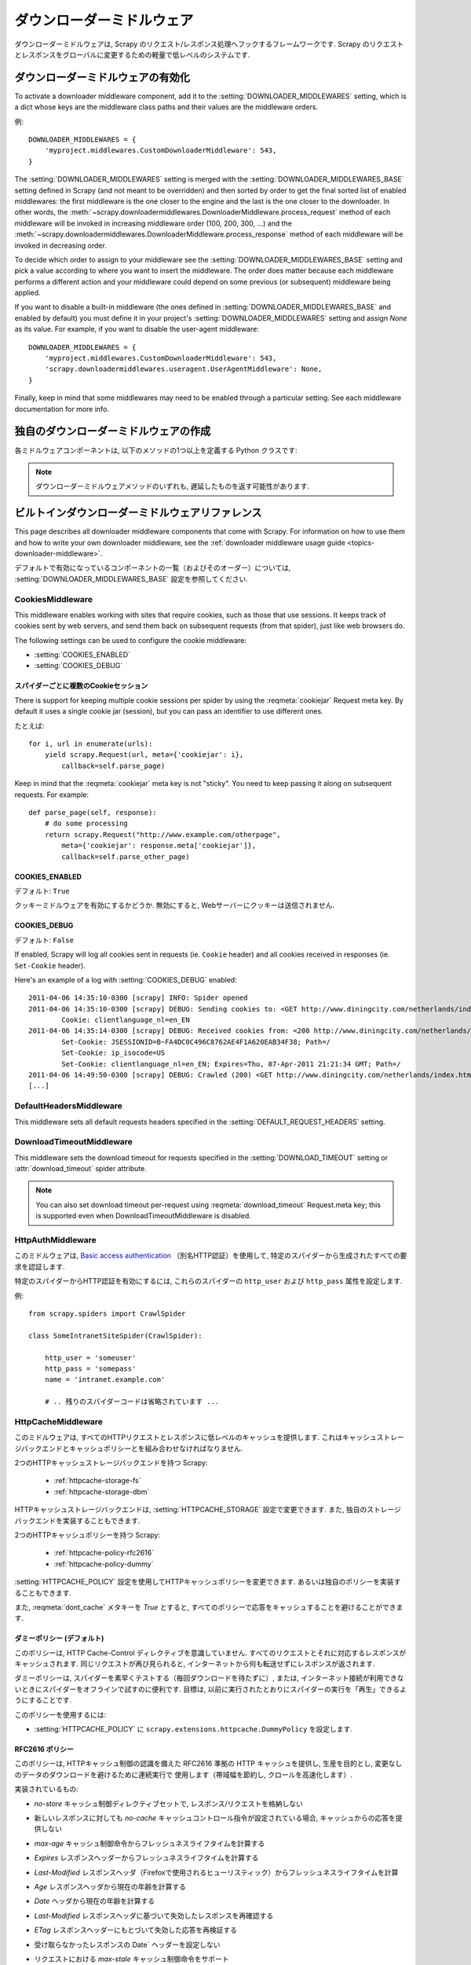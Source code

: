 .. _topics-downloader-middleware:

=====================
ダウンローダーミドルウェア
=====================

ダウンローダーミドルウェアは, Scrapy のリクエスト/レスポンス処理へフックするフレームワークです.  
Scrapy のリクエストとレスポンスをグローバルに変更するための軽量で低レベルのシステムです.

.. _topics-downloader-middleware-setting:

ダウンローダーミドルウェアの有効化
==================================

To activate a downloader middleware component, add it to the
:setting:`DOWNLOADER_MIDDLEWARES` setting, which is a dict whose keys are the
middleware class paths and their values are the middleware orders.

例::

    DOWNLOADER_MIDDLEWARES = {
        'myproject.middlewares.CustomDownloaderMiddleware': 543,
    }

The :setting:`DOWNLOADER_MIDDLEWARES` setting is merged with the
:setting:`DOWNLOADER_MIDDLEWARES_BASE` setting defined in Scrapy (and not meant
to be overridden) and then sorted by order to get the final sorted list of
enabled middlewares: the first middleware is the one closer to the engine and
the last is the one closer to the downloader. In other words,
the :meth:`~scrapy.downloadermiddlewares.DownloaderMiddleware.process_request`
method of each middleware will be invoked in increasing
middleware order (100, 200, 300, ...) and the :meth:`~scrapy.downloadermiddlewares.DownloaderMiddleware.process_response` method
of each middleware will be invoked in decreasing order.

To decide which order to assign to your middleware see the
:setting:`DOWNLOADER_MIDDLEWARES_BASE` setting and pick a value according to
where you want to insert the middleware. The order does matter because each
middleware performs a different action and your middleware could depend on some
previous (or subsequent) middleware being applied.

If you want to disable a built-in middleware (the ones defined in
:setting:`DOWNLOADER_MIDDLEWARES_BASE` and enabled by default) you must define it
in your project's :setting:`DOWNLOADER_MIDDLEWARES` setting and assign `None`
as its value.  For example, if you want to disable the user-agent middleware::

    DOWNLOADER_MIDDLEWARES = {
        'myproject.middlewares.CustomDownloaderMiddleware': 543,
        'scrapy.downloadermiddlewares.useragent.UserAgentMiddleware': None,
    }

Finally, keep in mind that some middlewares may need to be enabled through a
particular setting. See each middleware documentation for more info.

独自のダウンローダーミドルウェアの作成
======================================

各ミドルウェアコンポーネントは, 以下のメソッドの1つ以上を定義する Python クラスです:

.. module:: scrapy.downloadermiddlewares

.. class:: DownloaderMiddleware

   .. note::  ダウンローダーミドルウェアメソッドのいずれも, 遅延したものを返す可能性があります.

   .. method:: process_request(request, spider)

      This method is called for each request that goes through the download
      middleware.

      :meth:`process_request` should either: return ``None``, return a
      :class:`~scrapy.http.Response` object, return a :class:`~scrapy.http.Request`
      object, or raise :exc:`~scrapy.exceptions.IgnoreRequest`.

      If it returns ``None``, Scrapy will continue processing this request, executing all
      other middlewares until, finally, the appropriate downloader handler is called
      the request performed (and its response downloaded).

      If it returns a :class:`~scrapy.http.Response` object, Scrapy won't bother
      calling *any* other :meth:`process_request` or :meth:`process_exception` methods,
      or the appropriate download function; it'll return that response. The :meth:`process_response`
      methods of installed middleware is always called on every response.

      If it returns a :class:`~scrapy.http.Request` object, Scrapy will stop calling
      process_request methods and reschedule the returned request. Once the newly returned
      request is performed, the appropriate middleware chain will be called on
      the downloaded response.

      If it raises an :exc:`~scrapy.exceptions.IgnoreRequest` exception, the
      :meth:`process_exception` methods of installed downloader middleware will be called.
      If none of them handle the exception, the errback function of the request
      (``Request.errback``) is called. If no code handles the raised exception, it is
      ignored and not logged (unlike other exceptions).

      :param request: the request being processed
      :type request: :class:`~scrapy.http.Request` object

      :param spider: the spider for which this request is intended
      :type spider: :class:`~scrapy.spiders.Spider` object

   .. method:: process_response(request, response, spider)

      :meth:`process_response` should either: return a :class:`~scrapy.http.Response`
      object, return a :class:`~scrapy.http.Request` object or
      raise a :exc:`~scrapy.exceptions.IgnoreRequest` exception.

      If it returns a :class:`~scrapy.http.Response` (it could be the same given
      response, or a brand-new one), that response will continue to be processed
      with the :meth:`process_response` of the next middleware in the chain.

      If it returns a :class:`~scrapy.http.Request` object, the middleware chain is
      halted and the returned request is rescheduled to be downloaded in the future.
      This is the same behavior as if a request is returned from :meth:`process_request`.

      If it raises an :exc:`~scrapy.exceptions.IgnoreRequest` exception, the errback
      function of the request (``Request.errback``) is called. If no code handles the raised
      exception, it is ignored and not logged (unlike other exceptions).

      :param request: the request that originated the response
      :type request: is a :class:`~scrapy.http.Request` object

      :param response: the response being processed
      :type response: :class:`~scrapy.http.Response` object

      :param spider: the spider for which this response is intended
      :type spider: :class:`~scrapy.spiders.Spider` object

   .. method:: process_exception(request, exception, spider)

      Scrapy calls :meth:`process_exception` when a download handler
      or a :meth:`process_request` (from a downloader middleware) raises an
      exception (including an :exc:`~scrapy.exceptions.IgnoreRequest` exception)

      :meth:`process_exception` should return: either ``None``,
      a :class:`~scrapy.http.Response` object, or a :class:`~scrapy.http.Request` object.

      If it returns ``None``, Scrapy will continue processing this exception,
      executing any other :meth:`process_exception` methods of installed middleware,
      until no middleware is left and the default exception handling kicks in.

      If it returns a :class:`~scrapy.http.Response` object, the :meth:`process_response`
      method chain of installed middleware is started, and Scrapy won't bother calling
      any other :meth:`process_exception` methods of middleware.

      If it returns a :class:`~scrapy.http.Request` object, the returned request is
      rescheduled to be downloaded in the future. This stops the execution of
      :meth:`process_exception` methods of the middleware the same as returning a
      response would.

      :param request: the request that generated the exception
      :type request: is a :class:`~scrapy.http.Request` object

      :param exception: the raised exception
      :type exception: an ``Exception`` object

      :param spider: the spider for which this request is intended
      :type spider: :class:`~scrapy.spiders.Spider` object

.. _topics-downloader-middleware-ref:

ビルトインダウンローダーミドルウェアリファレンス
========================================

This page describes all downloader middleware components that come with
Scrapy. For information on how to use them and how to write your own downloader
middleware, see the :ref:`downloader middleware usage guide
<topics-downloader-middleware>`.

デフォルトで有効になっているコンポーネントの一覧（およびそのオーダー）については, 
:setting:`DOWNLOADER_MIDDLEWARES_BASE` 設定を参照してください.

.. _cookies-mw:

CookiesMiddleware
-----------------

.. module:: scrapy.downloadermiddlewares.cookies
   :synopsis: Cookies Downloader Middleware

.. class:: CookiesMiddleware

   This middleware enables working with sites that require cookies, such as
   those that use sessions. It keeps track of cookies sent by web servers, and
   send them back on subsequent requests (from that spider), just like web
   browsers do.

The following settings can be used to configure the cookie middleware:

* :setting:`COOKIES_ENABLED`
* :setting:`COOKIES_DEBUG`

.. reqmeta:: cookiejar

スパイダーごとに複数のCookieセッション
~~~~~~~~~~~~~~~~~~~~~~~~~~~~~~~~~~~

.. versionadded:: 0.15

There is support for keeping multiple cookie sessions per spider by using the
:reqmeta:`cookiejar` Request meta key. By default it uses a single cookie jar
(session), but you can pass an identifier to use different ones.

たとえば::

    for i, url in enumerate(urls):
        yield scrapy.Request(url, meta={'cookiejar': i},
            callback=self.parse_page)

Keep in mind that the :reqmeta:`cookiejar` meta key is not "sticky". You need to keep
passing it along on subsequent requests. For example::

    def parse_page(self, response):
        # do some processing
        return scrapy.Request("http://www.example.com/otherpage",
            meta={'cookiejar': response.meta['cookiejar']},
            callback=self.parse_other_page)

.. setting:: COOKIES_ENABLED

COOKIES_ENABLED
~~~~~~~~~~~~~~~

デフォルト: ``True``

クッキーミドルウェアを有効にするかどうか. 無効にすると, Webサーバーにクッキーは送信されません.

.. setting:: COOKIES_DEBUG

COOKIES_DEBUG
~~~~~~~~~~~~~

デフォルト: ``False``

If enabled, Scrapy will log all cookies sent in requests (ie. ``Cookie``
header) and all cookies received in responses (ie. ``Set-Cookie`` header).

Here's an example of a log with :setting:`COOKIES_DEBUG` enabled::

    2011-04-06 14:35:10-0300 [scrapy] INFO: Spider opened
    2011-04-06 14:35:10-0300 [scrapy] DEBUG: Sending cookies to: <GET http://www.diningcity.com/netherlands/index.html>
            Cookie: clientlanguage_nl=en_EN
    2011-04-06 14:35:14-0300 [scrapy] DEBUG: Received cookies from: <200 http://www.diningcity.com/netherlands/index.html>
            Set-Cookie: JSESSIONID=B~FA4DC0C496C8762AE4F1A620EAB34F38; Path=/
            Set-Cookie: ip_isocode=US
            Set-Cookie: clientlanguage_nl=en_EN; Expires=Thu, 07-Apr-2011 21:21:34 GMT; Path=/
    2011-04-06 14:49:50-0300 [scrapy] DEBUG: Crawled (200) <GET http://www.diningcity.com/netherlands/index.html> (referer: None)
    [...]


DefaultHeadersMiddleware
------------------------

.. module:: scrapy.downloadermiddlewares.defaultheaders
   :synopsis: Default Headers Downloader Middleware

.. class:: DefaultHeadersMiddleware

    This middleware sets all default requests headers specified in the
    :setting:`DEFAULT_REQUEST_HEADERS` setting.

DownloadTimeoutMiddleware
-------------------------

.. module:: scrapy.downloadermiddlewares.downloadtimeout
   :synopsis: Download timeout middleware

.. class:: DownloadTimeoutMiddleware

    This middleware sets the download timeout for requests specified in the
    :setting:`DOWNLOAD_TIMEOUT` setting or :attr:`download_timeout`
    spider attribute.

.. note::

    You can also set download timeout per-request using
    :reqmeta:`download_timeout` Request.meta key; this is supported
    even when DownloadTimeoutMiddleware is disabled.

HttpAuthMiddleware
------------------

.. module:: scrapy.downloadermiddlewares.httpauth
   :synopsis: HTTP Auth downloader middleware

.. class:: HttpAuthMiddleware

    このミドルウェアは,  `Basic access authentication`_ 
    （別名HTTP認証）を使用して, 特定のスパイダーから生成されたすべての要求を認証します.

    特定のスパイダーからHTTP認証を有効にするには, これらのスパイダーの ``http_user`` 
    および ``http_pass`` 属性を設定します.

    例::

        from scrapy.spiders import CrawlSpider

        class SomeIntranetSiteSpider(CrawlSpider):

            http_user = 'someuser'
            http_pass = 'somepass'
            name = 'intranet.example.com'

            # .. 残りのスパイダーコードは省略されています ...

.. _Basic access authentication: https://en.wikipedia.org/wiki/Basic_access_authentication


HttpCacheMiddleware
-------------------

.. module:: scrapy.downloadermiddlewares.httpcache
   :synopsis: HTTP Cache downloader middleware

.. class:: HttpCacheMiddleware

    このミドルウェアは, すべてのHTTPリクエストとレスポンスに低レベルのキャッシュを提供します.
    これはキャッシュストレージバックエンドとキャッシュポリシーとを組み合わせなければなりません.

    2つのHTTPキャッシュストレージバックエンドを持つ Scrapy:

        * :ref:`httpcache-storage-fs`
        * :ref:`httpcache-storage-dbm`

    HTTPキャッシュストレージバックエンドは,  :setting:`HTTPCACHE_STORAGE`
    設定で変更できます. また, 独自のストレージバックエンドを実装することもできます.

    2つのHTTPキャッシュポリシーを持つ Scrapy:

        * :ref:`httpcache-policy-rfc2616`
        * :ref:`httpcache-policy-dummy`

    :setting:`HTTPCACHE_POLICY` 
    設定を使用してHTTPキャッシュポリシーを変更できます. あるいは独自のポリシーを実装することもできます.

    .. reqmeta:: dont_cache

    また,  :reqmeta:`dont_cache` メタキーを `True` とすると, すべてのポリシーで応答をキャッシュすることを避けることができます.

.. _httpcache-policy-dummy:

ダミーポリシー (デフォルト)
~~~~~~~~~~~~~~~~~~~~~~

このポリシーは, HTTP Cache-Control ディレクティブを意識していません. 
すべてのリクエストとそれに対応するレスポンスがキャッシュされます. 
同じリクエストが再び見られると, インターネットから何も転送せずにレスポンスが返されます.

ダミーポリシーは, スパイダーを素早くテストする（毎回ダウンロードを待たずに）, 
または, インターネット接続が利用できないときにスパイダーをオフラインで試すのに便利です. 
目標は, 以前に実行されたとおりにスパイダーの実行を「再生」できるようにすることです.

このポリシーを使用するには:

* :setting:`HTTPCACHE_POLICY` に ``scrapy.extensions.httpcache.DummyPolicy`` を設定します. 

.. _httpcache-policy-rfc2616:

RFC2616 ポリシー
~~~~~~~~~~~~~~

このポリシーは, HTTPキャッシュ制御の認識を備えた RFC2616 準拠の HTTP キャッシュを提供し, 
生産を目的とし, 変更なしのデータのダウンロードを避けるために連続実行で
使用します（帯域幅を節約し, クロールを高速化します）.

実装されているもの:

* `no-store` キャッシュ制御ディレクティブセットで, レスポンス/リクエストを格納しない
* 新しいレスポンスに対しても `no-cache` キャッシュコントロール指令が設定されている場合, キャッシュからの応答を提供しない
* `max-age` キャッシュ制御命令からフレッシュネスライフタイムを計算する
* `Expires` レスポンスヘッダーからフレッシュネスライフタイムを計算する
* `Last-Modified` レスポンスヘッダ（Firefoxで使用されるヒューリスティック）からフレッシュネスライフタイムを計算
* `Age` レスポンスヘッダから現在の年齢を計算する
* `Date` ヘッダから現在の年齢を計算する
* `Last-Modified` レスポンスヘッダに基づいて失効したレスポンスを再確認する
* `ETag` レスポンスヘッダーにもとづいて失効した応答を再検証する
* 受け取らなかったレスポンスの Date` ヘッダーを設定しない
* リクエストにおける `max-stale` キャッシュ制御命令をサポート

  これにより, スパイダーを完全なRFC2616キャッシュポリシーで構成することができますが, 
  HTTP仕様に準拠したままで, リクエストごとに再検証は行われません.

  例:

  `Cache-Control: max-stale=600` を追加して, 
  有効期限を超過したリクエストを600秒以下で受け入れるようにヘッダーに要求します.

  参照: RFC2616, 14.9.3

何が無くなったか:

* `Pragma: no-cache` サポート https://www.w3.org/Protocols/rfc2616/rfc2616-sec14.html#sec14.9.1
* `Vary` ヘッダーサポート https://www.w3.org/Protocols/rfc2616/rfc2616-sec13.html#sec13.6
* 更新または削除後の無効化 https://www.w3.org/Protocols/rfc2616/rfc2616-sec13.html#sec13.10
* ... おそらく他にも ..

このポリシーを使用するには:

* :setting:`HTTPCACHE_POLICY` に ``scrapy.extensions.httpcache.RFC2616Policy`` を設定します. 

.. _httpcache-storage-fs:

ファイルシステムストレージバックエンド (デフォルト)
~~~~~~~~~~~~~~~~~~~~~~~~~~~~~~~~~~~~

ファイルシステムストレージバックエンドは, HTTPキャッシュミドルウェアで使用できます.

このストレージバックエンドを使用するには:

* :setting:`HTTPCACHE_STORAGE` に ``scrapy.extensions.httpcache.FilesystemCacheStorage`` を設定します. 

各 request/response のペアは, 次のファイルを含む別のディレクトリに格納されます:

 * ``request_body`` - the plain request body
 * ``request_headers`` - the request headers (in raw HTTP format)
 * ``response_body`` - the plain response body
 * ``response_headers`` - the request headers (in raw HTTP format)
 * ``meta`` - some metadata of this cache resource in Python ``repr()`` format
   (grep-friendly format)
 * ``pickled_meta`` - the same metadata in ``meta`` but pickled for more
   efficient deserialization

ディレクトリ名はリクエストフィンガープリント ( ``scrapy.utils.request.fingerprint`` を参照)から作成され, 
1つのレベルのサブディレクトリが, 同じディレクトリにあまりにも多くのファイルを作成することを
避けるために使用されます（多くのファイルシステムでは非効率的です）::

   /path/to/cache/dir/example.com/72/72811f648e718090f041317756c03adb0ada46c7

.. _httpcache-storage-dbm:

DBM ストレージバックエンド
~~~~~~~~~~~~~~~~~~~

.. versionadded:: 0.13

DBM_ ストレージバックエンドは, HTTPキャッシュミドルウェアでも使用できます.

デフォルトでは,  anydbm_ モジュールを使用しますが, 
:setting:`HTTPCACHE_DBM_MODULE` 設定で変更することができます.

このストレージバックエンドを使用するには:

* :setting:`HTTPCACHE_STORAGE` に ``scrapy.extensions.httpcache.DbmCacheStorage`` を設定します. 

.. _httpcache-storage-leveldb:

LevelDB ストレージバックエンド
~~~~~~~~~~~~~~~~~~~~~~~

.. versionadded:: 0.23

LevelDB_ ストレージバックエンドは, HTTPキャッシュミドルウェアでも使用できます.

このバックエンドは開発プロセスにはお勧めできません. 
これは, 同時に1つのプロセスしか LevelDB データベースにアクセスできないためです. 
そのため, 同じスパイダーに対して並列に Scrapy シェルを開くことはできません.

このストレージバックエンドを使用するには:

* ``scrapy.extensions.httpcache.LeveldbCacheStorage`` に :setting:`HTTPCACHE_STORAGE` を設定します
* ``pip install leveldb`` のようにして,  `LevelDB の Python バインディング`_ をインストールします

.. _LevelDB: https://github.com/google/leveldb
.. _LevelDB の Python バインディング: https://pypi.python.org/pypi/leveldb


HTTPCache middleware 設定
~~~~~~~~~~~~~~~~~~~~~~~~~~~~~

:class:`HttpCacheMiddleware` は, 次の設定で構成されています:

.. setting:: HTTPCACHE_ENABLED

HTTPCACHE_ENABLED
^^^^^^^^^^^^^^^^^

.. versionadded:: 0.11

デフォルト: ``False``

HTTPキャッシュを有効にするかどうか.

.. versionchanged:: 0.11
   0.11 より前では, キャッシュを有効にするために :setting:`HTTPCACHE_DIR` が使用されていました.

.. setting:: HTTPCACHE_EXPIRATION_SECS

HTTPCACHE_EXPIRATION_SECS
^^^^^^^^^^^^^^^^^^^^^^^^^

デフォルト: ``0``

キャッシュされた要求の有効期限（秒単位）.

この時間より古いキャッシュされたリクエストは再ダウンロードされます.  
0の場合, キャッシュされた要求は期限切れになりません.

.. versionchanged:: 0.11
   0.11 より前では, ゼロはキャッシュされた要求が常に期限切れになることを意味しました.

.. setting:: HTTPCACHE_DIR

HTTPCACHE_DIR
^^^^^^^^^^^^^

デフォルト: ``'httpcache'``

（低レベル）HTTPキャッシュを格納するために使用するディレクトリ. 
空の場合, HTTPキャッシュは無効になります. 
相対パスが指定されている場合は, プロジェクトデータディレクトリに対して相対パスが使用されます. 
詳細は,  :ref:`topics-project-structure` を参照してください.

.. setting:: HTTPCACHE_IGNORE_HTTP_CODES

HTTPCACHE_IGNORE_HTTP_CODES
^^^^^^^^^^^^^^^^^^^^^^^^^^^

.. versionadded:: 0.10

デフォルト: ``[]``

キャッシュしないレスポンスの HTTP コード.

.. setting:: HTTPCACHE_IGNORE_MISSING

HTTPCACHE_IGNORE_MISSING
^^^^^^^^^^^^^^^^^^^^^^^^

デフォルト: ``False``

有効にすると, キャッシュにないリクエストはダウンロードされずに無視されます.

.. setting:: HTTPCACHE_IGNORE_SCHEMES

HTTPCACHE_IGNORE_SCHEMES
^^^^^^^^^^^^^^^^^^^^^^^^

.. versionadded:: 0.10

デフォルト: ``['file']``

キャッシュしないレスポンスのURIスキーム.

.. setting:: HTTPCACHE_STORAGE

HTTPCACHE_STORAGE
^^^^^^^^^^^^^^^^^

デフォルト: ``'scrapy.extensions.httpcache.FilesystemCacheStorage'``

キャッシュストレージバックエンドを実装するクラス.

.. setting:: HTTPCACHE_DBM_MODULE

HTTPCACHE_DBM_MODULE
^^^^^^^^^^^^^^^^^^^^

.. versionadded:: 0.13

デフォルト: ``'anydbm'``

:ref:`DBMストレージバックエンド <httpcache-storage-dbm>` で使用するデータベースモジュール. 
この設定は, DBMバックエンド特有です.

.. setting:: HTTPCACHE_POLICY

HTTPCACHE_POLICY
^^^^^^^^^^^^^^^^

.. versionadded:: 0.18

デフォルト: ``'scrapy.extensions.httpcache.DummyPolicy'``

キャッシュポリシーを実装するクラス.

.. setting:: HTTPCACHE_GZIP

HTTPCACHE_GZIP
^^^^^^^^^^^^^^

.. versionadded:: 1.0

デフォルト: ``False``

有効にすると, キャッシュされたすべてのデータがgzipで圧縮されます. この設定はファイルシステムのバックエンド特有です.

.. setting:: HTTPCACHE_ALWAYS_STORE

HTTPCACHE_ALWAYS_STORE
^^^^^^^^^^^^^^^^^^^^^^

.. versionadded:: 1.1

デフォルト: ``False``

有効にすると, 無条件にページをキャッシュします.

スパイダーは,  `Cache-Control: max-stale` などを将来使用するために, 
すべてのレスポンスをキャッシュで利用できるようにすることができます. 
DummyPolicy はすべてのレスポンスをキャッシュしますが, 
それを再検証することはありません. 
また, 別のポリシーが望ましい場合もあります.

この設定は, 依然として `Cache-Control: no-store` ディレクティブを尊重します.
必要がない場合は, キャッシュミドルウェアにフィードしたレスポンスの Cache-Control ヘッダーから 
`no-store` を除外します.

.. setting:: HTTPCACHE_IGNORE_RESPONSE_CACHE_CONTROLS

HTTPCACHE_IGNORE_RESPONSE_CACHE_CONTROLS
^^^^^^^^^^^^^^^^^^^^^^^^^^^^^^^^^^^^^^^^

.. versionadded:: 1.1

デフォルト: ``[]``

無視されるレスポンスのキャッシュ制御ディレクティブのリスト.

サイトはしばしば "no-store", "no-cache", "must-revalidate", などを設定しますが, 
スパイダーがそれらのディレクティブを尊重するならば生成できるトラフィックで動揺します. 
これにより, クロールしているサイトの重要でないことがわかっている 
Cache-Control ディレクティブを選択的に無視することができます.

スパイダーは実際に Cache-Control ディレクティブを必要としない限り, 
Cache-Control ディレクティブを発行しないので, リクエスト内のディレクティブはフィルタリングされません.

HttpCompressionMiddleware
-------------------------

.. module:: scrapy.downloadermiddlewares.httpcompression
   :synopsis: Http Compression Middleware

.. class:: HttpCompressionMiddleware

   このミドルウェアは, 圧縮された（gzip, deflate）トラフィックをWebサイトから送受信できるようにします.

HttpCompressionMiddleware 設定
~~~~~~~~~~~~~~~~~~~~~~~~~~~~~~~~~~

.. setting:: COMPRESSION_ENABLED

COMPRESSION_ENABLED
^^^^^^^^^^^^^^^^^^^

デフォルト: ``True``

HttpCompressionMiddleware を有効にするかどうか.


HttpProxyMiddleware
-------------------

.. module:: scrapy.downloadermiddlewares.httpproxy
   :synopsis: Http Proxy Middleware

.. versionadded:: 0.8

.. reqmeta:: proxy

.. class:: HttpProxyMiddleware

   This middleware sets the HTTP proxy to use for requests, by setting the
   ``proxy`` meta value for :class:`~scrapy.http.Request` objects.

   Like the Python standard library modules `urllib`_ and `urllib2`_, it obeys
   the following environment variables:

   * ``http_proxy``
   * ``https_proxy``
   * ``no_proxy``

   You can also set the meta key ``proxy`` per-request, to a value like
   ``http://some_proxy_server:port``.

.. _urllib: https://docs.python.org/2/library/urllib.html
.. _urllib2: https://docs.python.org/2/library/urllib2.html

RedirectMiddleware
------------------

.. module:: scrapy.downloadermiddlewares.redirect
   :synopsis: Redirection Middleware

.. class:: RedirectMiddleware

   このミドルウェアは, 応答ステータスに基づいて要求のリダイレクトを処理します.

.. reqmeta:: redirect_urls

The urls which the request goes through (while being redirected) can be found
in the ``redirect_urls`` :attr:`Request.meta <scrapy.http.Request.meta>` key.

The :class:`RedirectMiddleware` can be configured through the following
settings (see the settings documentation for more info):

* :setting:`REDIRECT_ENABLED`
* :setting:`REDIRECT_MAX_TIMES`

.. reqmeta:: dont_redirect

If :attr:`Request.meta <scrapy.http.Request.meta>` has ``dont_redirect``
key set to True, the request will be ignored by this middleware.

If you want to handle some redirect status codes in your spider, you can
specify these in the ``handle_httpstatus_list`` spider attribute.

For example, if you want the redirect middleware to ignore 301 and 302
responses (and pass them through to your spider) you can do this::

    class MySpider(CrawlSpider):
        handle_httpstatus_list = [301, 302]

The ``handle_httpstatus_list`` key of :attr:`Request.meta
<scrapy.http.Request.meta>` can also be used to specify which response codes to
allow on a per-request basis. You can also set the meta key
``handle_httpstatus_all`` to ``True`` if you want to allow any response code
for a request.


RedirectMiddleware 設定
~~~~~~~~~~~~~~~~~~~~~~~~~~~

.. setting:: REDIRECT_ENABLED

REDIRECT_ENABLED
^^^^^^^^^^^^^^^^

.. versionadded:: 0.13

デフォルト: ``True``

RedirectMiddleware を有効にするかどうか.

.. setting:: REDIRECT_MAX_TIMES

REDIRECT_MAX_TIMES
^^^^^^^^^^^^^^^^^^

デフォルト: ``20``

1回のリクエストで実行されるリダイレクトの最大数.

MetaRefreshMiddleware
---------------------

.. class:: MetaRefreshMiddleware

   このミドルウェアは, メタリフレッシュhtmlタグに基づいてリクエストのリダイレクトを処理します.

The :class:`MetaRefreshMiddleware` can be configured through the following
settings (see the settings documentation for more info):

* :setting:`METAREFRESH_ENABLED`
* :setting:`METAREFRESH_MAXDELAY`

This middleware obey :setting:`REDIRECT_MAX_TIMES` setting, :reqmeta:`dont_redirect`
and :reqmeta:`redirect_urls` request meta keys as described for :class:`RedirectMiddleware`


MetaRefreshMiddleware 設定
~~~~~~~~~~~~~~~~~~~~~~~~~~~~~~

.. setting:: METAREFRESH_ENABLED

METAREFRESH_ENABLED
^^^^^^^^^^^^^^^^^^^

.. versionadded:: 0.17

デフォルト: ``True``

MetaRefreshMiddleware を有効にするかどうか.

.. setting:: METAREFRESH_MAXDELAY

METAREFRESH_MAXDELAY
^^^^^^^^^^^^^^^^^^^^

デフォルト: ``100``

The maximum meta-refresh delay (in seconds) to follow the redirection.
Some sites use meta-refresh for redirecting to a session expired page, so we
restrict automatic redirection to the maximum delay.

RetryMiddleware
---------------

.. module:: scrapy.downloadermiddlewares.retry
   :synopsis: Retry Middleware

.. class:: RetryMiddleware

   A middleware to retry failed requests that are potentially caused by
   temporary problems such as a connection timeout or HTTP 500 error.

Failed pages are collected on the scraping process and rescheduled at the
end, once the spider has finished crawling all regular (non failed) pages.
Once there are no more failed pages to retry, this middleware sends a signal
(retry_complete), so other extensions could connect to that signal.

The :class:`RetryMiddleware` can be configured through the following
settings (see the settings documentation for more info):

* :setting:`RETRY_ENABLED`
* :setting:`RETRY_TIMES`
* :setting:`RETRY_HTTP_CODES`

.. reqmeta:: dont_retry

If :attr:`Request.meta <scrapy.http.Request.meta>` has ``dont_retry`` key
set to True, the request will be ignored by this middleware.

RetryMiddleware 設定
~~~~~~~~~~~~~~~~~~~~~~~~

.. setting:: RETRY_ENABLED

RETRY_ENABLED
^^^^^^^^^^^^^

.. versionadded:: 0.13

デフォルト: ``True``

RetryMiddleware を有効にするかどうか.

.. setting:: RETRY_TIMES

RETRY_TIMES
^^^^^^^^^^^

デフォルト: ``2``

最初のダウンロードに加えて, 再試行の最大回数.

.. setting:: RETRY_HTTP_CODES

RETRY_HTTP_CODES
^^^^^^^^^^^^^^^^

デフォルト: ``[500, 502, 503, 504, 408]``

Which HTTP response codes to retry. Other errors (DNS lookup issues,
connections lost, etc) are always retried.

In some cases you may want to add 400 to :setting:`RETRY_HTTP_CODES` because
it is a common code used to indicate server overload. It is not included by
default because HTTP specs say so.


.. _topics-dlmw-robots:

RobotsTxtMiddleware
-------------------

.. module:: scrapy.downloadermiddlewares.robotstxt
   :synopsis: robots.txt middleware

.. class:: RobotsTxtMiddleware

    This middleware filters out requests forbidden by the robots.txt exclusion
    standard.

    To make sure Scrapy respects robots.txt make sure the middleware is enabled
    and the :setting:`ROBOTSTXT_OBEY` setting is enabled.

.. reqmeta:: dont_obey_robotstxt

If :attr:`Request.meta <scrapy.http.Request.meta>` has
``dont_obey_robotstxt`` key set to True
the request will be ignored by this middleware even if
:setting:`ROBOTSTXT_OBEY` is enabled.


DownloaderStats
---------------

.. module:: scrapy.downloadermiddlewares.stats
   :synopsis: Downloader Stats Middleware

.. class:: DownloaderStats

   Middleware that stores stats of all requests, responses and exceptions that
   pass through it.

   To use this middleware you must enable the :setting:`DOWNLOADER_STATS`
   setting.

UserAgentMiddleware
-------------------

.. module:: scrapy.downloadermiddlewares.useragent
   :synopsis: User Agent Middleware

.. class:: UserAgentMiddleware

   スパイダーがデフォルトのユーザーエージェントをオーバーライドできるミドルウェア.

   In order for a spider to override the default user agent, its `user_agent`
   attribute must be set.

.. _ajaxcrawl-middleware:

AjaxCrawlMiddleware
-------------------

.. module:: scrapy.downloadermiddlewares.ajaxcrawl

.. class:: AjaxCrawlMiddleware

   Middleware that finds 'AJAX crawlable' page variants based
   on meta-fragment html tag. See
   https://developers.google.com/webmasters/ajax-crawling/docs/getting-started
   for more info.

   .. note::

       Scrapy finds 'AJAX crawlable' pages for URLs like
       ``'http://example.com/!#foo=bar'`` even without this middleware.
       AjaxCrawlMiddleware is necessary when URL doesn't contain ``'!#'``.
       This is often a case for 'index' or 'main' website pages.

AjaxCrawlMiddleware 設定
~~~~~~~~~~~~~~~~~~~~~~~~~~~~

.. setting:: AJAXCRAWL_ENABLED

AJAXCRAWL_ENABLED
^^^^^^^^^^^^^^^^^

.. versionadded:: 0.21

デフォルト: ``False``

Whether the AjaxCrawlMiddleware will be enabled. You may want to
enable it for :ref:`broad crawls <topics-broad-crawls>`.

HttpProxyMiddleware 設定
~~~~~~~~~~~~~~~~~~~~~~~~~~~~

.. setting:: HTTPPROXY_AUTH_ENCODING

HTTPPROXY_AUTH_ENCODING
^^^^^^^^^^^^^^^^^^^^^^^

デフォルト: ``"latin-1"``

The default encoding for proxy authentication on :class:`HttpProxyMiddleware`.


.. _DBM: https://en.wikipedia.org/wiki/Dbm
.. _anydbm: https://docs.python.org/2/library/anydbm.html
